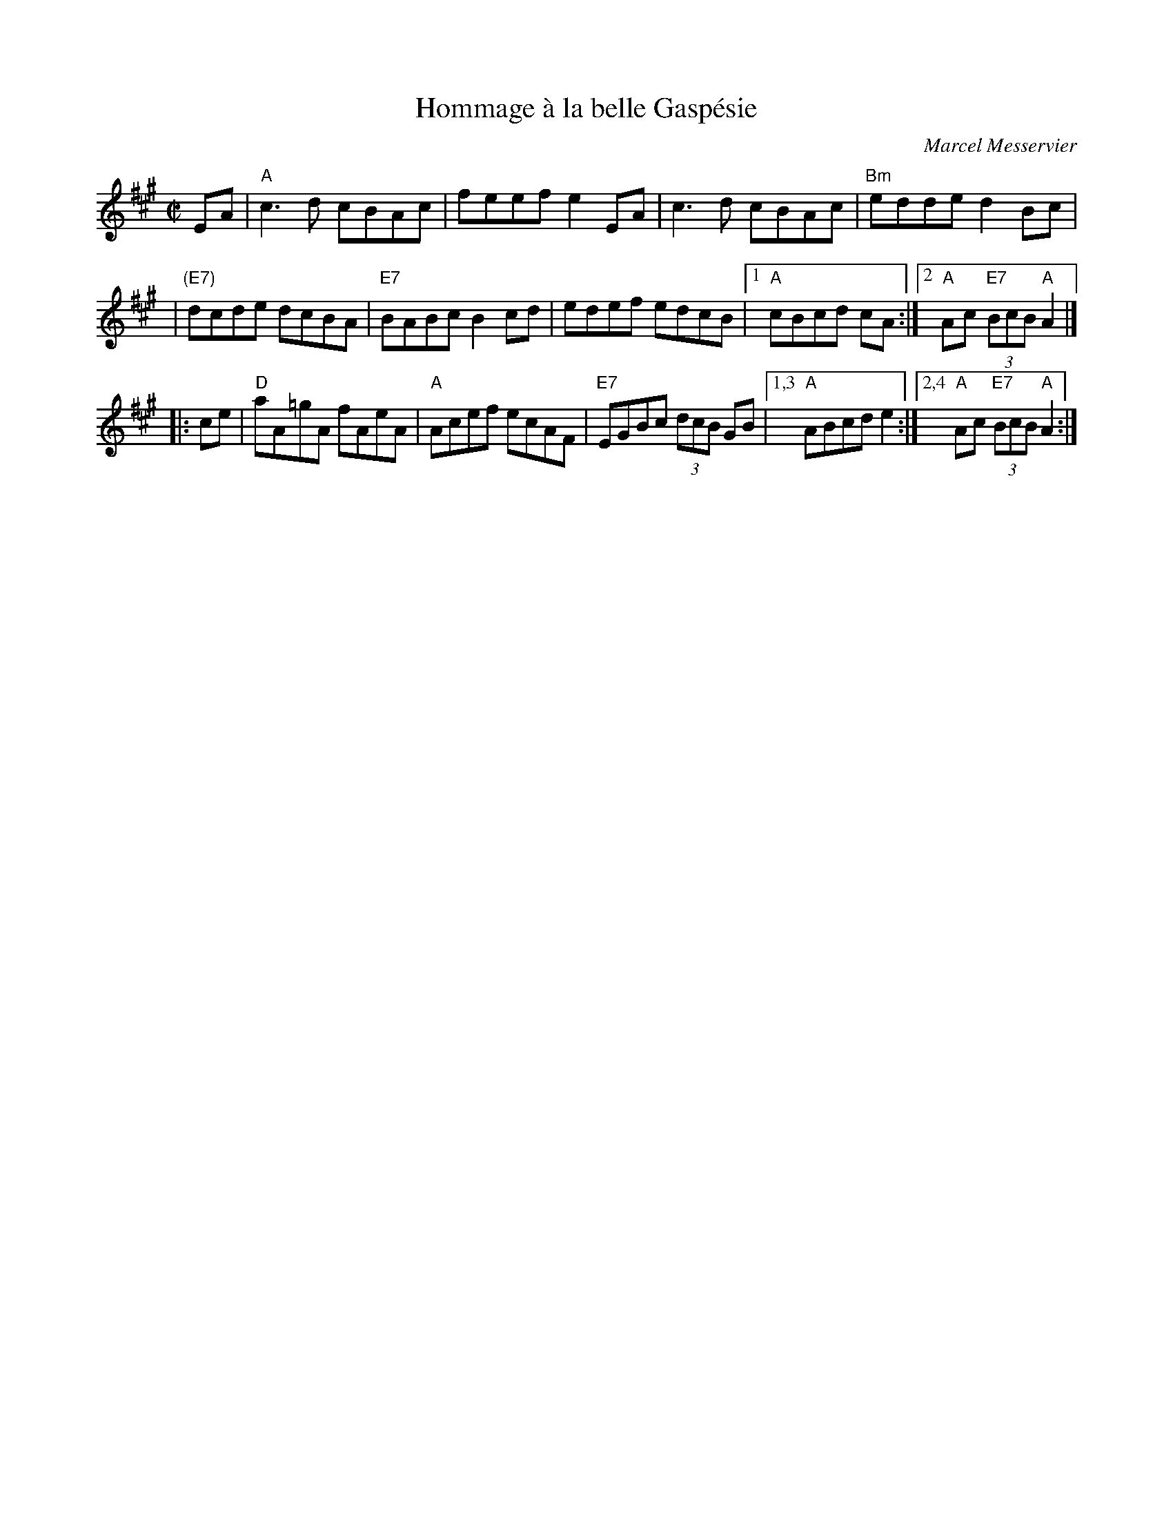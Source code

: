 X: 1
T: Hommage \`a la belle Gasp\'esie
C: Marcel Messervier
M: C|
L: 1/8
Z: 20040503 by John Chambers jc:ecf-guest.mit.edu
K: A
EA \
| "A"c3d cBAc | feef e2EA | c3d cBAc | "Bm"edde d2Bc |
| "(E7)"dcde dcBA | "E7"BABc B2cd | edef edcB |1 "A"cBcd cA :|2 "A"Ac "E7"(3BcB "A"A2 |]
|: ce \
| "D"aA=gA fAeA | "A"Acef ecAF | "E7"EGBc (3dcB GB |1,3 "A"ABcd e2 :|2,4 "A"Ac "E7"(3BcB "A"A2 :|
